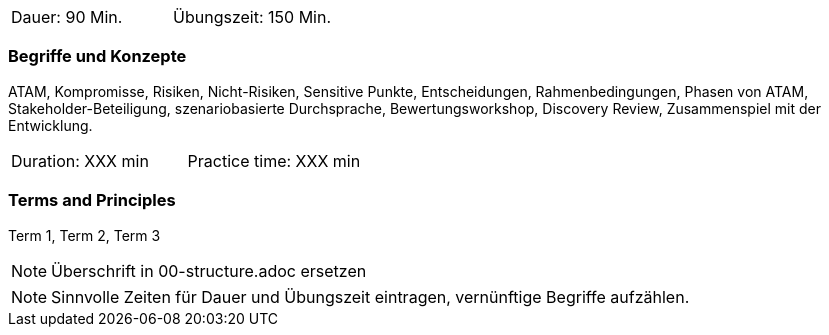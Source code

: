 // tag::DE[]
|===
| Dauer: 90 Min. | Übungszeit: 150 Min.
|===

=== Begriffe und Konzepte
ATAM, Kompromisse, Risiken, Nicht-Risiken, Sensitive Punkte, Entscheidungen, Rahmenbedingungen, Phasen von ATAM, Stakeholder-Beteiligung, szenariobasierte Durchsprache, Bewertungsworkshop, Discovery Review, Zusammenspiel mit der Entwicklung.


// end::DE[]

// tag::EN[]
|===
| Duration: XXX min | Practice time: XXX min
|===

=== Terms and Principles
Term 1, Term 2, Term 3

// end::EN[]

// tag::REMARK[]
[NOTE]
====
Überschrift in 00-structure.adoc ersetzen
====
// end::REMARK[]

// tag::REMARK[]
[NOTE]
====
Sinnvolle Zeiten für Dauer und Übungszeit eintragen, vernünftige Begriffe aufzählen.
====
// end::REMARK[]
